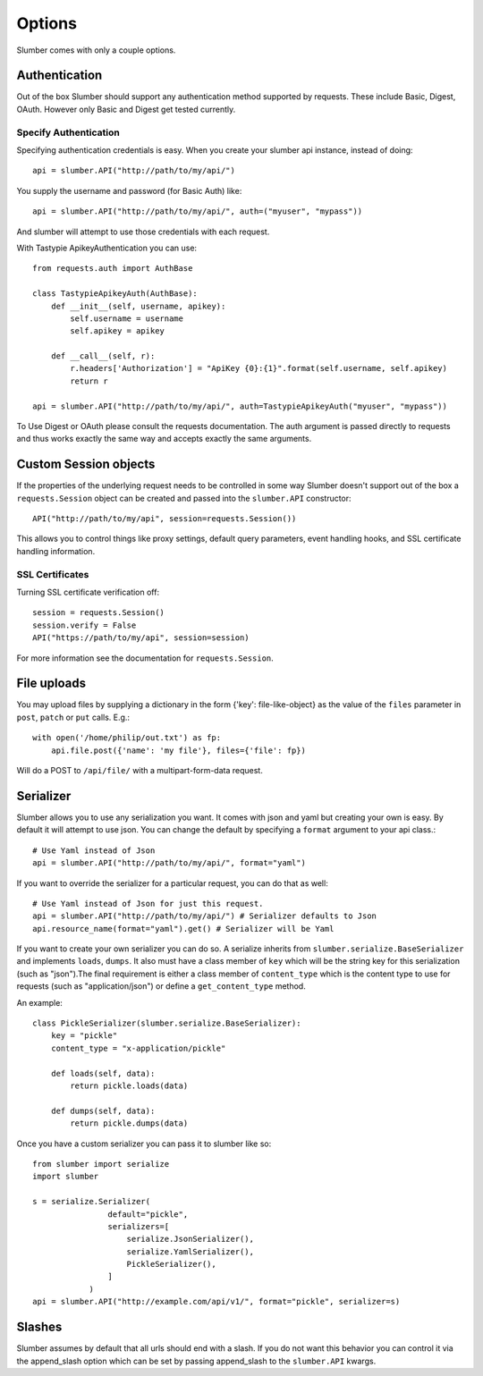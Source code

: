=======
Options
=======

Slumber comes with only a couple options.

Authentication
==============

Out of the box Slumber should support any authentication method supported
by requests. These include Basic, Digest, OAuth. However only Basic and Digest
get tested currently.

Specify Authentication
----------------------

Specifying authentication credentials is easy. When you create your slumber
api instance, instead of doing::

    api = slumber.API("http://path/to/my/api/")

You supply the username and password (for Basic Auth) like::

    api = slumber.API("http://path/to/my/api/", auth=("myuser", "mypass"))

And slumber will attempt to use those credentials with each request.

With Tastypie ApikeyAuthentication you can use::

    from requests.auth import AuthBase

    class TastypieApikeyAuth(AuthBase):
        def __init__(self, username, apikey):
            self.username = username
            self.apikey = apikey

        def __call__(self, r):
            r.headers['Authorization'] = "ApiKey {0}:{1}".format(self.username, self.apikey)
            return r

    api = slumber.API("http://path/to/my/api/", auth=TastypieApikeyAuth("myuser", "mypass"))

To Use Digest or OAuth please consult the requests documentation. The auth
argument is passed directly to requests and thus works exactly the same way
and accepts exactly the same arguments.

Custom Session objects
======================

If the properties of the underlying request needs to be controlled in some way
Slumber doesn't support out of the box a ``requests.Session`` object can be
created and passed into the ``slumber.API`` constructor::

    API("http://path/to/my/api", session=requests.Session())


This allows you to control things like proxy settings, default query
parameters, event handling hooks, and SSL certificate handling information.

SSL Certificates
----------------

Turning SSL certificate verification off::

    session = requests.Session()
    session.verify = False
    API("https://path/to/my/api", session=session)

For more information see the documentation for ``requests.Session``.

File uploads
============

You may upload files by supplying a dictionary in the form {'key': file-like-object} as the value of the
``files`` parameter in ``post``, ``patch`` or ``put`` calls.  E.g.::

    with open('/home/philip/out.txt') as fp:
        api.file.post({'name': 'my file'}, files={'file': fp})

Will do a POST to ``/api/file/`` with a multipart-form-data request.


Serializer
==========

Slumber allows you to use any serialization you want. It comes with json and
yaml but creating your own is easy. By default it will attempt to use json. You
can change the default by specifying a ``format`` argument to your api class.::

    # Use Yaml instead of Json
    api = slumber.API("http://path/to/my/api/", format="yaml")

If you want to override the serializer for a particular request, you can do that as well::

    # Use Yaml instead of Json for just this request.
    api = slumber.API("http://path/to/my/api/") # Serializer defaults to Json
    api.resource_name(format="yaml").get() # Serializer will be Yaml

If you want to create your own serializer you can do so. A serialize inherits from
``slumber.serialize.BaseSerializer`` and implements ``loads``, ``dumps``. It
also must have a class member of ``key`` which will be the string key for this
serialization (such as "json").The final requirement is either a class member
of ``content_type`` which is the content type to use for requests (such as
"application/json") or define a ``get_content_type`` method.

An example::

    class PickleSerializer(slumber.serialize.BaseSerializer):
        key = "pickle"
        content_type = "x-application/pickle"

        def loads(self, data):
            return pickle.loads(data)

        def dumps(self, data):
            return pickle.dumps(data)

Once you have a custom serializer you can pass it to slumber like so::

    from slumber import serialize
    import slumber

    s = serialize.Serializer(
                    default="pickle",
                    serializers=[
                        serialize.JsonSerializer(),
                        serialize.YamlSerializer(),
                        PickleSerializer(),
                    ]
                )
    api = slumber.API("http://example.com/api/v1/", format="pickle", serializer=s)

Slashes
=======

Slumber assumes by default that all urls should end with a slash. If you do not
want this behavior you can control it via the append_slash option which can be
set by passing append_slash to the ``slumber.API`` kwargs.
